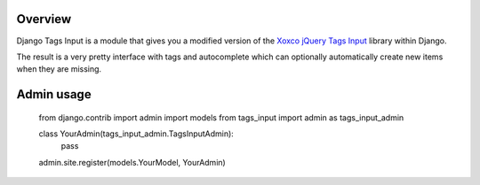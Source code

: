Overview
--------

Django Tags Input is a module that gives you a modified version of the `Xoxco jQuery Tags Input`_ library within Django.

The result is a very pretty interface with tags and autocomplete which can optionally automatically create new items when they are missing.

.. _Xoxco jQuery Tags Input: http://xoxco.com/projects/code/tagsinput/

Admin usage
-----------

..

    from django.contrib import admin
    import models
    from tags_input import admin as tags_input_admin

    class YourAdmin(tags_input_admin.TagsInputAdmin):
        pass

    admin.site.register(models.YourModel, YourAdmin)

